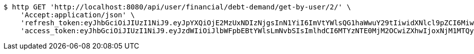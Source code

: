 [source,bash]
----
$ http GET 'http://localhost:8080/api/user/financial/debt-demand/get-by-user/2/' \
    'Accept:application/json' \
    'refresh_token:eyJhbGciOiJIUzI1NiJ9.eyJpYXQiOjE2MzUxNDIzNjgsInN1YiI6ImVtYWlsQG1haWwuY29tIiwidXNlcl9pZCI6MiwiZXhwIjoxNjM2OTU2NzY4fQ._nImbtGnK5fqLc24TGn1tBNa1E6cKlE-xzmfBkjv-5Y' \
    'access_token:eyJhbGciOiJIUzI1NiJ9.eyJzdWIiOiJlbWFpbEBtYWlsLmNvbSIsImlhdCI6MTYzNTE0MjM2OCwiZXhwIjoxNjM1MTQyNDI4fQ.eA00t9ntwfD14GHz5FV7lByY8t1GBurwdRygJ9QQ54s'
----